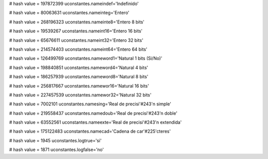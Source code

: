 
# hash value = 197872399
uconstantes.nameindef='Indefinido'


# hash value = 80063631
uconstantes.nameinteg='Entero'


# hash value = 268196323
uconstantes.nameinte8='Entero 8 bits'


# hash value = 19539267
uconstantes.nameint16='Entero 16 bits'


# hash value = 65676611
uconstantes.nameint32='Entero 32 bits'


# hash value = 214574403
uconstantes.nameint64='Entero 64 bits'


# hash value = 126499769
uconstantes.nameword1='Natural 1 bits (Si/No)'


# hash value = 198840851
uconstantes.nameword4='Natural 4 bits'


# hash value = 186257939
uconstantes.nameword8='Natural 8 bits'


# hash value = 256817667
uconstantes.namewor16='Natural 16 bits'


# hash value = 227457539
uconstantes.namewor32='Natural 32 bits'


# hash value = 7002101
uconstantes.namesing='Real de precisi'#243'n simple'


# hash value = 219558437
uconstantes.namedoub='Real de precisi'#243'n doble'


# hash value = 63552561
uconstantes.nameexte='Real de precisi'#243'n extendida'


# hash value = 175122483
uconstantes.namecad='Cadena de car'#225'cteres'


# hash value = 1945
uconstantes.logtrue='si'


# hash value = 1871
uconstantes.logfalse='no'

